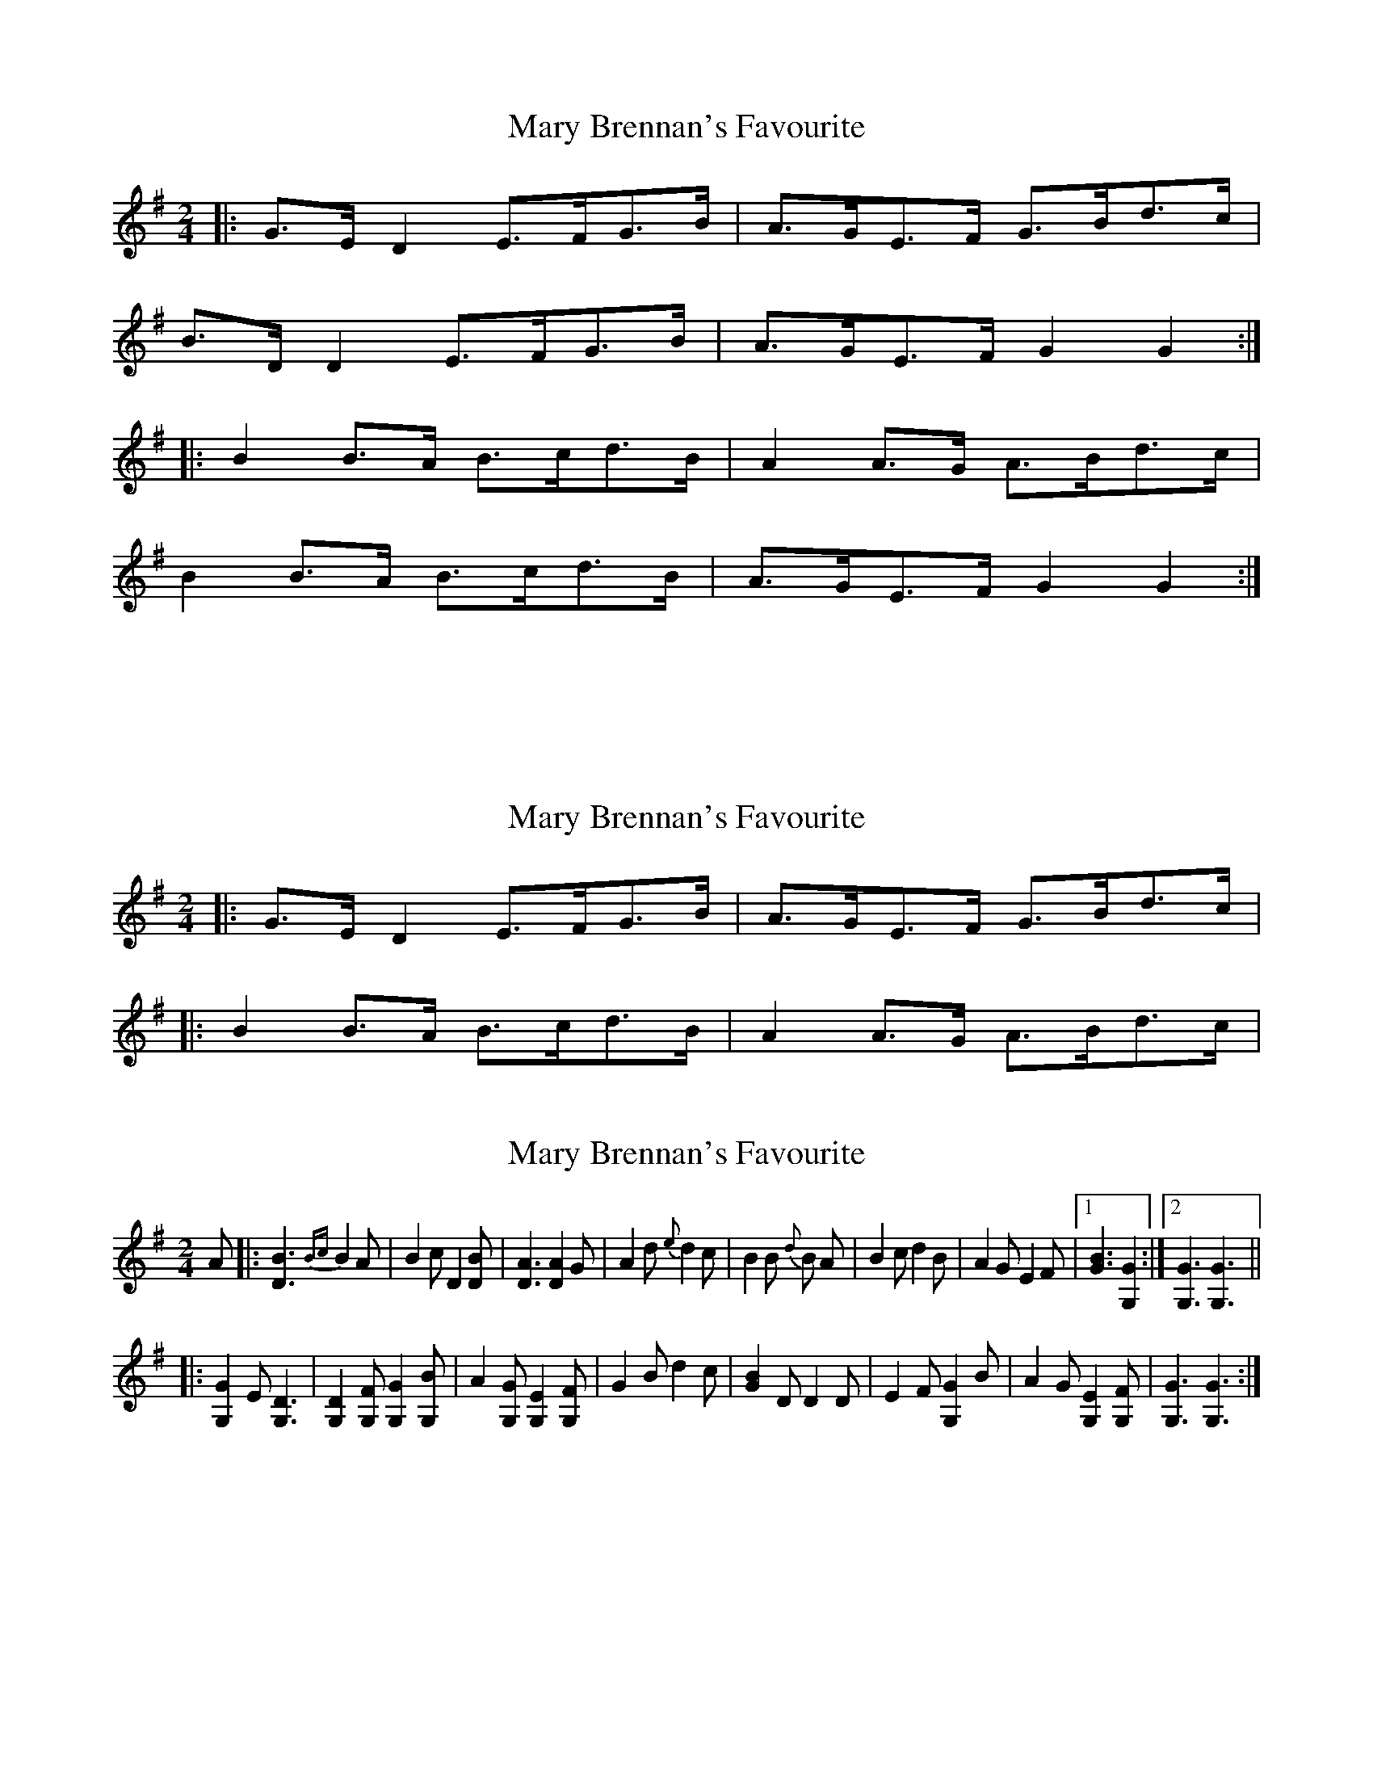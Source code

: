 X: 1
T: Mary Brennan's Favourite
Z: armandaromin
S: https://thesession.org/tunes/3802#setting3802
R: polka
M: 2/4
L: 1/8
K: Gmaj
|:G>E D2 E>FG>B|A>GE>F G>Bd>c|
B>D D2 E>FG>B|A>GE>F G2 G2:|
|:B2 B>A B>cd>B|A2 A>G A>Bd>c|
B2 B>A B>cd>B|A>GE>F G2 G2:|
2 :|
X: 2
T: Mary Brennan's Favourite
Z: ceolachan
S: https://thesession.org/tunes/3802#setting16741
R: polka
M: 2/4
L: 1/8
K: Gmaj
|:G>E D2 E>FG>B|A>GE>F G>Bd>c||:B2 B>A B>cd>B|A2 A>G A>Bd>c|
X: 3
T: Mary Brennan's Favourite
Z: Daemco
S: https://thesession.org/tunes/3802#setting16742
R: polka
M: 2/4
L: 1/8
K: Gmaj
A|:[D3B3] {Bc}B2 A|B2 c D2 [DB]|[D3A3] [D2A2] G|A2 d {e}d2 c|B2 B {d} B A|B2 c d2 B|A2 G E2 F|[1 [B3,G3] [G,2G2]:|[2 [G,3G3] [G,3G3]|||:[G,2G2] E [G,3D3]|[G,2D2] [G,F] [G,2G2] [G,B]|A2 [G,G] [G,2E2] [G,F]|G2 B d2 c|[G2B2] D D2 D|E2 F [G,2G2] B|A2 G [G,2E2] [G,F]|[G,3G3] [G,3G3]:|
X: 4
T: Mary Brennan's Favourite
Z: ceolachan
S: https://thesession.org/tunes/3802#setting16743
R: polka
M: 2/4
L: 1/8
K: Gmaj
B>B{d}B>A B>cd>B | A>GE>F [B,2G2] [G,G] :|[2 A>GE>F [G,2G2] [G,G]- |||: G>E D2 D>FG>B | A>GE>F G>Bd>c ||: B2 B>A B>cd>B | A2 A>G A>dd>c |
